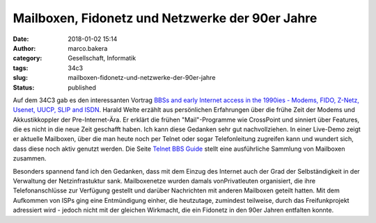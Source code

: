 Mailboxen, Fidonetz und Netzwerke der 90er Jahre
################################################
:date: 2018-01-02 15:14
:author: marco.bakera
:category: Gesellschaft, Informatik
:tags: 34c3
:slug: mailboxen-fidonetz-und-netzwerke-der-90er-jahre
:status: published

|image0|

Auf dem 34C3 gab es den interessanten Vortrag `BBSs and early Internet
access in the 1990ies - Modems, FIDO, Z-Netz, Usenet, UUCP, SLIP and
ISDN <https://media.ccc.de/v/34c3-9034-bbss_and_early_internet_access_in_the_1990ies>`__.
Harald Welte erzählt aus persönlichen Erfahrungen über die frühe Zeit
der Modems und Akkustikkoppler der Pre-Internet-Ära. Er erklärt die
frühen "Mail"-Programme wie CrossPoint und sinniert über Features, die
es nicht in die neue Zeit geschafft haben. Ich kann diese Gedanken sehr
gut nachvollziehen. In einer Live-Demo zeigt er aktuelle Mailboxen, über
die man heute noch per Telnet oder sogar Telefonleitung zugreifen kann
und wundert sich, dass diese noch aktiv genutzt werden. Die Seite
`Telnet BBS Guide <http://telnetbbsguide.com>`__ stellt eine
ausführliche Sammlung von Mailboxen zusammen.

Besonders spannend fand ich den Gedanken, dass mit dem Einzug des
Internet auch der Grad der Selbständigkeit in der Verwaltung der
Netzinfrastuktur sank. Mailboxenetze wurden damals vonPrivatleuten
organisiert, die ihre Telefonanschlüsse zur Verfügung gestellt und
darüber Nachrichten mit anderen Mailboxen geteilt hatten. Mit dem
Aufkommen von ISPs ging eine Entmündigung einher, die heutzutage,
zumindest teilweise, durch das Freifunkprojekt adressiert wird - jedoch
nicht mit der gleichen Wirkmacht, die ein Fidonetz in den 90er Jahren
entfalten konnte.

.. |image0| image:: https://www.bakera.de/wp/wp-content/uploads/2018/01/Screenshot-2018-1-2-BBSs-and-early-Internet-access-in-the-1990ies.png
   :class: alignnone size-full wp-image-2174
   :width: 661px
   :height: 423px
   :target: https://www.bakera.de/wp/wp-content/uploads/2018/01/Screenshot-2018-1-2-BBSs-and-early-Internet-access-in-the-1990ies.png
